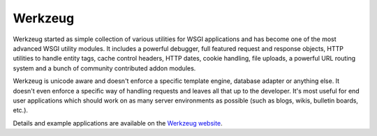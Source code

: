 Werkzeug
========

Werkzeug started as simple collection of various utilities for WSGI
applications and has become one of the most advanced WSGI utility
modules.  It includes a powerful debugger, full featured request and
response objects, HTTP utilities to handle entity tags, cache control
headers, HTTP dates, cookie handling, file uploads, a powerful URL
routing system and a bunch of community contributed addon modules.

Werkzeug is unicode aware and doesn't enforce a specific template
engine, database adapter or anything else.  It doesn't even enforce
a specific way of handling requests and leaves all that up to the
developer. It's most useful for end user applications which should work
on as many server environments as possible (such as blogs, wikis,
bulletin boards, etc.).

Details and example applications are available on the
`Werkzeug website <http://werkzeug.pocoo.org/>`_.
